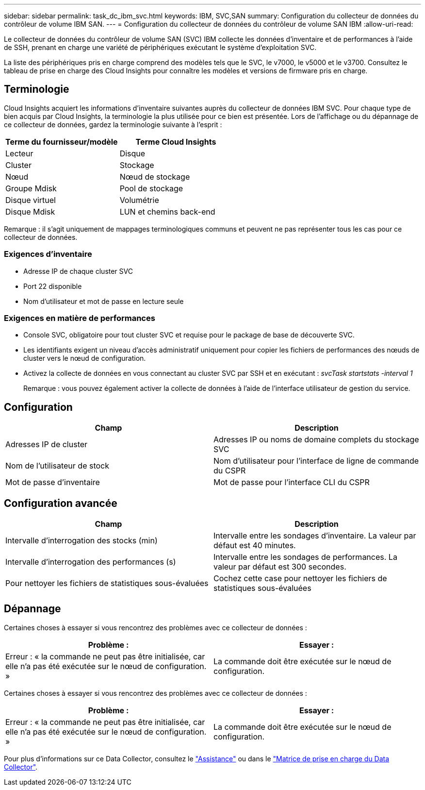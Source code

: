 ---
sidebar: sidebar 
permalink: task_dc_ibm_svc.html 
keywords: IBM, SVC,SAN 
summary: Configuration du collecteur de données du contrôleur de volume IBM SAN. 
---
= Configuration du collecteur de données du contrôleur de volume SAN IBM
:allow-uri-read: 


[role="lead"]
Le collecteur de données du contrôleur de volume SAN (SVC) IBM collecte les données d'inventaire et de performances à l'aide de SSH, prenant en charge une variété de périphériques exécutant le système d'exploitation SVC.

La liste des périphériques pris en charge comprend des modèles tels que le SVC, le v7000, le v5000 et le v3700. Consultez le tableau de prise en charge des Cloud Insights pour connaître les modèles et versions de firmware pris en charge.



== Terminologie

Cloud Insights acquiert les informations d'inventaire suivantes auprès du collecteur de données IBM SVC. Pour chaque type de bien acquis par Cloud Insights, la terminologie la plus utilisée pour ce bien est présentée. Lors de l'affichage ou du dépannage de ce collecteur de données, gardez la terminologie suivante à l'esprit :

[cols="2*"]
|===
| Terme du fournisseur/modèle | Terme Cloud Insights 


| Lecteur | Disque 


| Cluster | Stockage 


| Nœud | Nœud de stockage 


| Groupe Mdisk | Pool de stockage 


| Disque virtuel | Volumétrie 


| Disque Mdisk | LUN et chemins back-end 
|===
Remarque : il s'agit uniquement de mappages terminologiques communs et peuvent ne pas représenter tous les cas pour ce collecteur de données.



=== Exigences d'inventaire

* Adresse IP de chaque cluster SVC
* Port 22 disponible
* Nom d'utilisateur et mot de passe en lecture seule




=== Exigences en matière de performances

* Console SVC, obligatoire pour tout cluster SVC et requise pour le package de base de découverte SVC.
* Les identifiants exigent un niveau d'accès administratif uniquement pour copier les fichiers de performances des nœuds de cluster vers le nœud de configuration.
* Activez la collecte de données en vous connectant au cluster SVC par SSH et en exécutant : _svcTask startstats -interval 1_
+
Remarque : vous pouvez également activer la collecte de données à l'aide de l'interface utilisateur de gestion du service.





== Configuration

[cols="2*"]
|===
| Champ | Description 


| Adresses IP de cluster | Adresses IP ou noms de domaine complets du stockage SVC 


| Nom de l'utilisateur de stock | Nom d'utilisateur pour l'interface de ligne de commande du CSPR 


| Mot de passe d'inventaire | Mot de passe pour l'interface CLI du CSPR 
|===


== Configuration avancée

[cols="2*"]
|===
| Champ | Description 


| Intervalle d'interrogation des stocks (min) | Intervalle entre les sondages d'inventaire. La valeur par défaut est 40 minutes. 


| Intervalle d'interrogation des performances (s) | Intervalle entre les sondages de performances. La valeur par défaut est 300 secondes. 


| Pour nettoyer les fichiers de statistiques sous-évaluées | Cochez cette case pour nettoyer les fichiers de statistiques sous-évaluées 
|===


== Dépannage

Certaines choses à essayer si vous rencontrez des problèmes avec ce collecteur de données :

[cols="2*"]
|===
| Problème : | Essayer : 


| Erreur : « la commande ne peut pas être initialisée, car elle n'a pas été exécutée sur le nœud de configuration. » | La commande doit être exécutée sur le nœud de configuration. 
|===
Certaines choses à essayer si vous rencontrez des problèmes avec ce collecteur de données :

[cols="2*"]
|===
| Problème : | Essayer : 


| Erreur : « la commande ne peut pas être initialisée, car elle n'a pas été exécutée sur le nœud de configuration. » | La commande doit être exécutée sur le nœud de configuration. 
|===
Pour plus d'informations sur ce Data Collector, consultez le link:concept_requesting_support.html["Assistance"] ou dans le link:https://docs.netapp.com/us-en/cloudinsights/CloudInsightsDataCollectorSupportMatrix.pdf["Matrice de prise en charge du Data Collector"].
